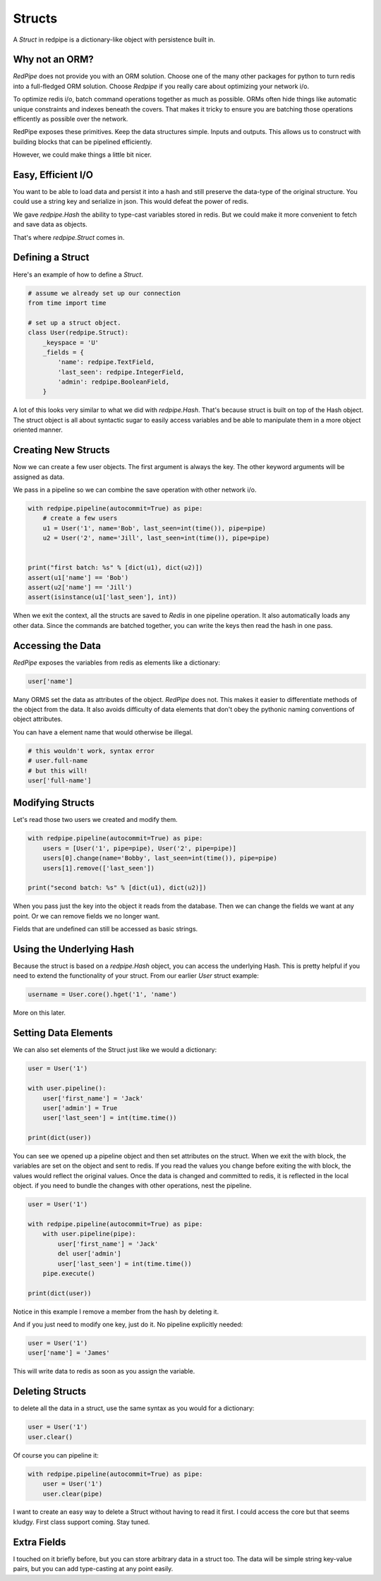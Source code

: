 Structs
=======

A *Struct* in redpipe is a dictionary-like object with persistence built in.

Why not an ORM?
---------------
*RedPipe* does not provide you with an ORM solution.
Choose one of the many other packages for python to turn redis into a full-fledged ORM solution.
Choose *Redpipe* if you really care about optimizing your network i/o.

To optimize redis i/o, batch command operations together as much as possible.
ORMs often hide things like automatic unique constraints and indexes beneath the covers.
That makes it tricky to ensure you are batching those operations efficently as possible over the network.

RedPipe exposes these primitives.
Keep the data structures simple.
Inputs and outputs.
This allows us to construct with building blocks that can be pipelined efficiently.

However, we could make things a little bit nicer.

Easy, Efficient I/O
-------------------
You want to be able to load data and persist it into a hash and still preserve the data-type of the original structure.
You could use a string key and serialize in json.
This would defeat the power of redis.

We gave `redpipe.Hash` the ability to type-cast variables stored in redis.
But we could make it more convenient to fetch and save data as objects.

That's where `redpipe.Struct` comes in.


Defining a Struct
-----------------

Here's an example of how to define a *Struct*.

.. code:: python

    # assume we already set up our connection
    from time import time

    # set up a struct object.
    class User(redpipe.Struct):
        _keyspace = 'U'
        _fields = {
            'name': redpipe.TextField,
            'last_seen': redpipe.IntegerField,
            'admin': redpipe.BooleanField,
        }


A lot of this looks very similar to what we did with `redpipe.Hash`.
That's because struct is built on top of the Hash object.
The struct object is all about syntactic sugar to easily access variables and
be able to manipulate them in a more object oriented manner.


Creating New Structs
--------------------

Now we can create a few user objects.
The first argument is always the key.
The other keyword arguments will be assigned as data.

We pass in a pipeline so we can combine the save operation with other network i/o.

.. code:: python

    with redpipe.pipeline(autocommit=True) as pipe:
        # create a few users
        u1 = User('1', name='Bob', last_seen=int(time()), pipe=pipe)
        u2 = User('2', name='Jill', last_seen=int(time()), pipe=pipe)


    print("first batch: %s" % [dict(u1), dict(u2)])
    assert(u1['name'] == 'Bob')
    assert(u2['name'] == 'Jill')
    assert(isinstance(u1['last_seen'], int))


When we exit the context, all the structs are saved to *Redis* in one pipeline operation.
It also automatically loads any other data.
Since the commands are batched together, you can write the keys then read the hash in one pass.

Accessing the Data
------------------
*RedPipe* exposes the variables from redis as elements like a dictionary:

.. code:: python

    user['name']

Many ORMS set the data as attributes of the object.
*RedPipe* does not.
This makes it easier to differentiate methods of the object from the data.
It also avoids difficulty of data elements that don't obey the pythonic naming conventions of object attributes.

You can have a element name that would otherwise be illegal.

.. code:: python

    # this wouldn't work, syntax error
    # user.full-name
    # but this will!
    user['full-name']

Modifying Structs
-----------------
Let's read those two users we created and modify them.

.. code:: python

    with redpipe.pipeline(autocommit=True) as pipe:
        users = [User('1', pipe=pipe), User('2', pipe=pipe)]
        users[0].change(name='Bobby', last_seen=int(time()), pipe=pipe)
        users[1].remove(['last_seen'])

    print("second batch: %s" % [dict(u1), dict(u2)])

When you pass just the key into the object it reads from the database.
Then we can change the fields we want at any point.
Or we can remove fields we no longer want.

Fields that are undefined can still be accessed as basic strings.

Using the Underlying Hash
-------------------------
Because the struct is based on a `redpipe.Hash` object, you can access the underlying Hash.
This is pretty helpful if you need to extend the functionality of your struct.
From our earlier `User` struct example:

.. code:: python

    username = User.core().hget('1', 'name')

More on this later.

Setting Data Elements
---------------------
We can also set elements of the Struct just like we would a dictionary:

.. code:: python

    user = User('1')

    with user.pipeline():
        user['first_name'] = 'Jack'
        user['admin'] = True
        user['last_seen'] = int(time.time())

    print(dict(user))

You can see we opened up a pipeline object and then set attributes on the struct.
When we exit the with block, the variables are set on the object and sent to redis.
If you read the values you change before exiting the with block, the values would reflect the original values.
Once the data is changed and committed to redis, it is reflected in the local object.
if you need to bundle the changes with other operations, nest the pipeline.


.. code:: python

    user = User('1')

    with redpipe.pipeline(autocommit=True) as pipe:
        with user.pipeline(pipe):
            user['first_name'] = 'Jack'
            del user['admin']
            user['last_seen'] = int(time.time())
        pipe.execute()

    print(dict(user))

Notice in this example I remove a member from the hash by deleting it.

And if you just need to modify one key, just do it. No pipeline explicitly needed:

.. code:: python

    user = User('1')
    user['name'] = 'James'

This will write data to redis as soon as you assign the variable.


Deleting Structs
----------------

to delete all the data in a struct, use the same syntax as you would for a dictionary:

.. code:: python

    user = User('1')
    user.clear()

Of course you can pipeline it:

.. code:: python

    with redpipe.pipeline(autocommit=True) as pipe:
        user = User('1')
        user.clear(pipe)

I want to create an easy way to delete a Struct without having to read it first.
I could access the core but that seems kludgy.
First class support coming.
Stay tuned.


Extra Fields
------------
I touched on it briefly before, but you can store arbitrary data in a struct too.
The data will be simple string key-value pairs, but you can add type-casting at any point easily.




